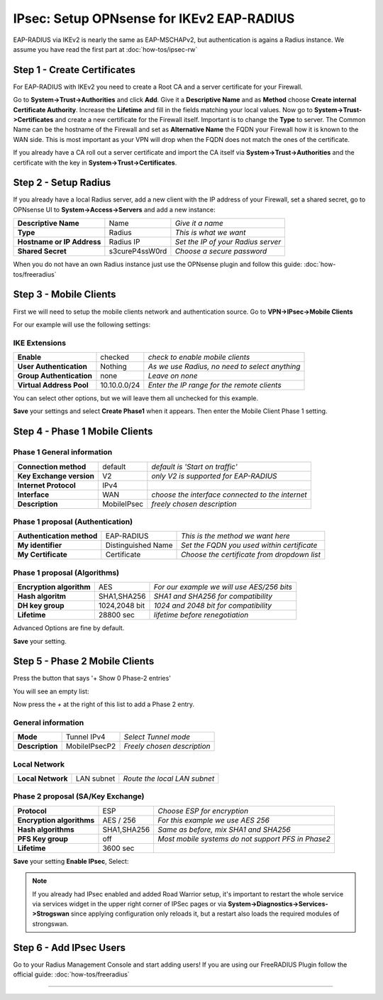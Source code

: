 ==========================================
IPsec: Setup OPNsense for IKEv2 EAP-RADIUS
==========================================

EAP-RADIUS via IKEv2 is nearly the same as EAP-MSCHAPv2, but authentication is agains a Radius instance.
We assume you have read the first part at 
:doc:`how-tos/ipsec-rw`

----------------------------
Step 1 - Create Certificates
----------------------------

For EAP-RADIUS with IKEv2 you need to create a Root CA and a server certificate
for your Firewall. 

Go to **System->Trust->Authorities** and click **Add**. Give it a **Descriptive Name** and as **Method**
choose **Create internal Certificate Authority**. Increase the **Lifetime** and fill in the fields 
matching your local values. Now go to **System->Trust->Certificates** and create a new certificate for 
the Firewall itself. Important is to change the **Type** to server. The Common Name can be the hostname
of the Firewall and set as **Alternative Name** the FQDN your Firewall how it is known to the WAN side.
This is most important as your VPN will drop when the FQDN does not match the ones of the certificate.

If you already have a CA roll out a server certificate and import 
the CA itself via **System->Trust->Authorities** and the certificate with the key in 
**System->Trust->Certificates**.

---------------------
Step 2 - Setup Radius
---------------------

If you already have a local Radius server, add a new client with the IP address of your Firewall,
set a shared secret, go to OPNsense UI to **System->Access->Servers** and add a new instance:

=========================== ================ ====================================
**Descriptive Name**         Name             *Give it a name*
**Type**                     Radius           *This is what we want*
**Hostname or IP Address**   Radius IP        *Set the IP of your Radius server*
**Shared Secret**            s3cureP4ssW0rd   *Choose a secure password*
=========================== ================ ====================================

When you do not have an own Radius instance just use the OPNsense plugin and follow this guide:
:doc:`how-tos/freeradius`

-----------------------
Step 3 - Mobile Clients
-----------------------
First we will need to setup the mobile clients network and authentication source.
Go to **VPN->IPsec->Mobile Clients**

For our example will use the following settings:

IKE Extensions
--------------
========================= ================ ================================================
**Enable**                 checked          *check to enable mobile clients*
**User Authentication**    Nothing          *As we use Radius, no need to select anything*
**Group Authentication**   none             *Leave on none*
**Virtual Address Pool**   10.10.0.0/24     *Enter the IP range for the remote clients*
========================= ================ ================================================

You can select other options, but we will leave them all unchecked for this
example.

**Save** your settings and select **Create Phase1** when it appears.
Then enter the Mobile Client Phase 1 setting.

-------------------------------
Step 4 - Phase 1 Mobile Clients
-------------------------------

Phase 1 General information
---------------------------
========================= ============= ================================================
**Connection method**      default       *default is 'Start on traffic'*
**Key Exchange version**   V2            *only V2 is supported for EAP-RADIUS*
**Internet Protocol**      IPv4
**Interface**              WAN           *choose the interface connected to the internet*
**Description**            MobileIPsec   *freely chosen description*
========================= ============= ================================================

Phase 1 proposal (Authentication)
---------------------------------
=========================== ====================== ============================================
 **Authentication method**   EAP-RADIUS             *This is the method we want here*
 **My identifier**           Distinguished Name     *Set the FQDN you used within certificate*
 **My Certificate**          Certificate            *Choose the certificate from dropdown list*
=========================== ====================== ============================================


Phase 1 proposal (Algorithms)
-----------------------------
========================== =============== ===========================================================
 **Encryption algorithm**   AES             *For our example we will use AES/256 bits*
 **Hash algoritm**          SHA1,SHA256     *SHA1 and SHA256 for compatibility*
 **DH key group**           1024,2048 bit   *1024 and 2048 bit for compatibility*
 **Lifetime**               28800 sec       *lifetime before renegotiation*
========================== =============== ===========================================================

Advanced Options are fine by default.

**Save** your setting.

-------------------------------
Step 5 - Phase 2 Mobile Clients
-------------------------------
Press the button that says '+ Show 0 Phase-2 entries'

.. image:: images/ipsec_s2s_vpn_p1a_show_p2.png
    :width: 100%

You will see an empty list:

.. image:: images/ipsec_s2s_vpn_p1a_p2_empty.png
    :width: 100%

Now press the *+* at the right of this list to add a Phase 2 entry.

General information
-------------------
======================= ================== =============================
 **Mode**                Tunnel IPv4        *Select Tunnel mode*
 **Description**         MobileIPsecP2      *Freely chosen description*
======================= ================== =============================

Local Network
-------------
======================= ================== ==============================
 **Local Network**       LAN subnet        *Route the local LAN subnet*
======================= ================== ==============================

Phase 2 proposal (SA/Key Exchange)
----------------------------------
=========================== ============ ====================================================
**Protocol**                 ESP           *Choose ESP for encryption*
**Encryption algorithms**    AES / 256     *For this example we use AES 256*
**Hash algorithms**          SHA1,SHA256   *Same as before, mix SHA1 and SHA256*
**PFS Key group**            off           *Most mobile systems do not support PFS in Phase2*
**Lifetime**                 3600 sec
=========================== ============ ====================================================

**Save** your setting **Enable IPsec**, Select:

.. image:: images/ipsec_s2s_vpn_p1a_enable.png
    :width: 100%

.. Note::

   If you already had IPsec enabled and added Road Warrior setup, it's important to 
   restart the whole service via services widget in the upper right corner of IPSec pages
   or via **System->Diagnostics->Services->Strogswan** since applying configuration only
   reloads it, but a restart also loads the required modules of strongswan.

------------------------
Step 6 - Add IPsec Users
------------------------

Go to your Radius Management Console and start adding users!
If you are using our FreeRADIUS Plugin follow the official guide:
:doc:`how-tos/freeradius`

----------------------
